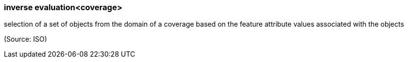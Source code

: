 === inverse evaluation<coverage>

selection of a set of objects from the domain of a coverage based on the feature attribute values associated with the objects

(Source: ISO)

